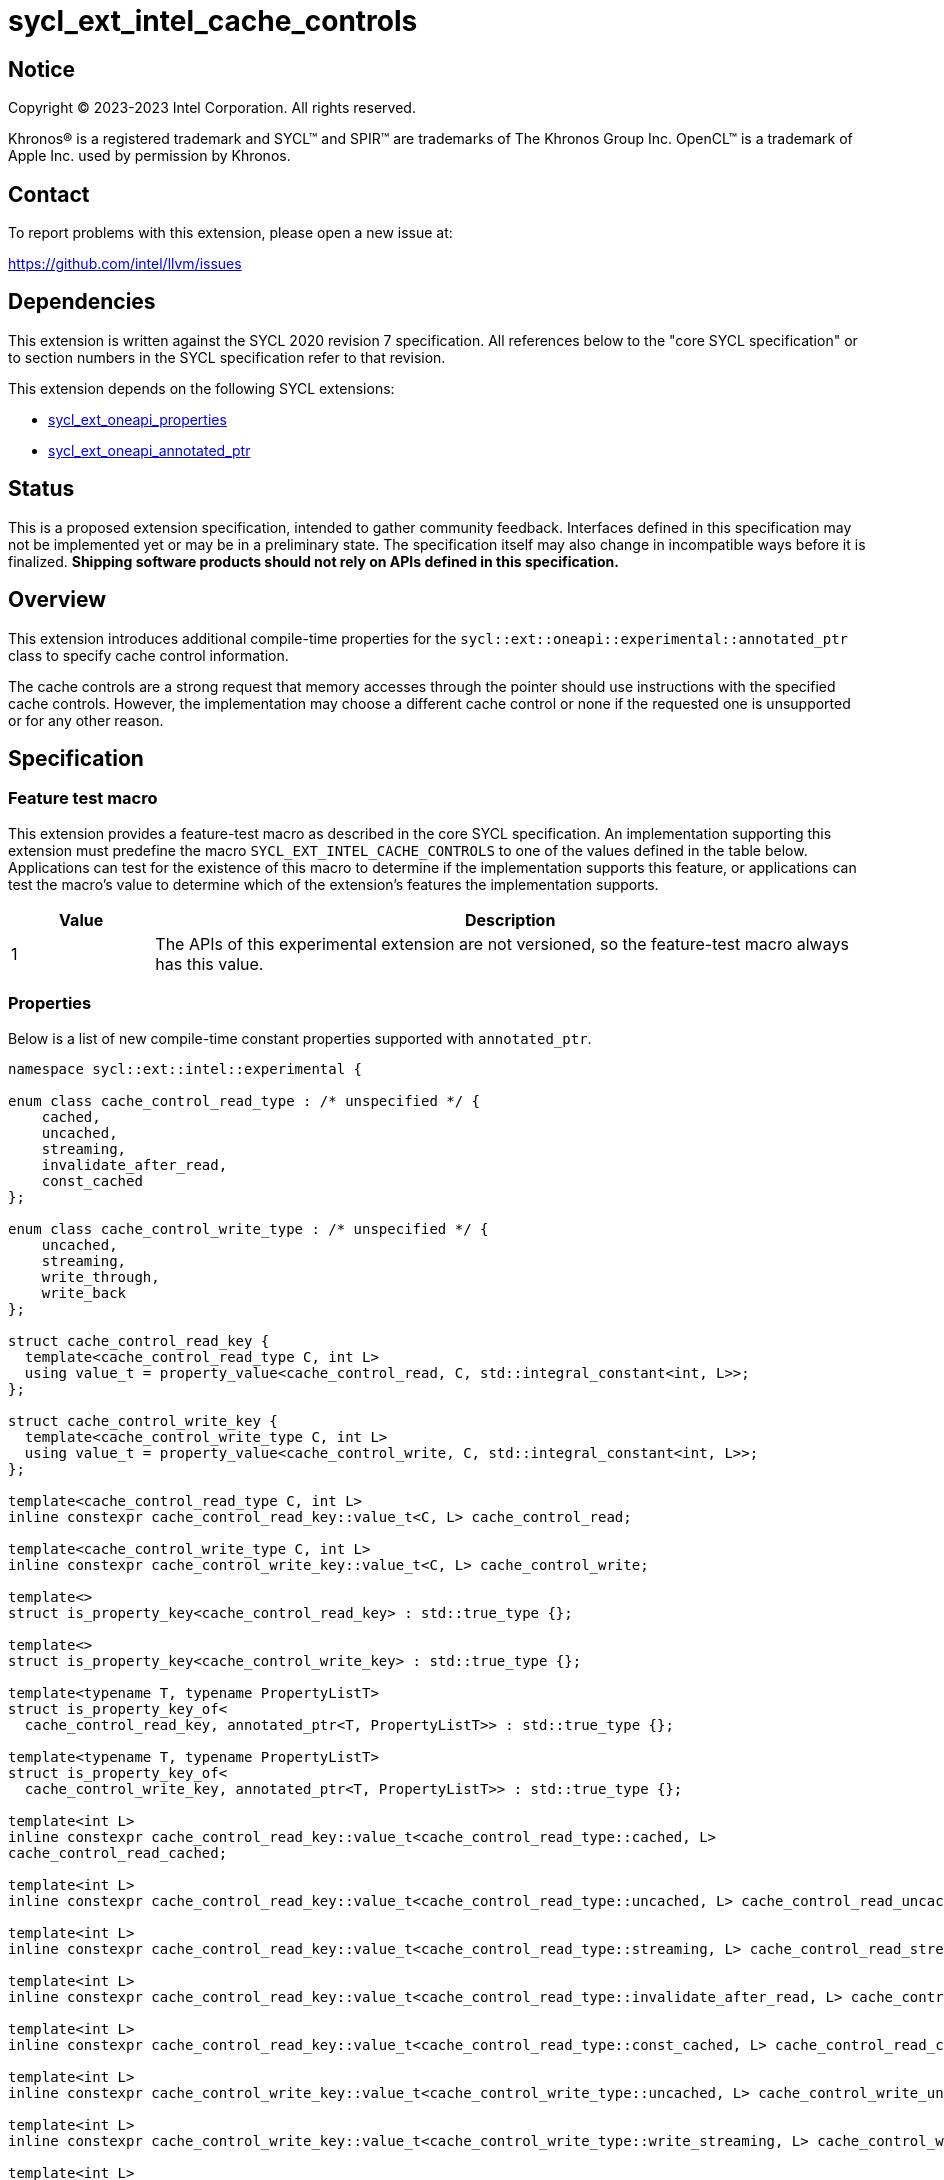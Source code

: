 = sycl_ext_intel_cache_controls

:source-highlighter: coderay
:coderay-linenums-mode: table

// This section needs to be after the document title.
:doctype: book
:toc2:
:toc: left
:encoding: utf-8
:lang: en
:dpcpp: pass:[DPC++]

// Set the default source code type in this document to C++,
// for syntax highlighting purposes.  This is needed because
// docbook uses c++ and html5 uses cpp.
:language: {basebackend@docbook:c++:cpp}


== Notice

[%hardbreaks]
Copyright (C) 2023-2023 Intel Corporation.  All rights reserved.

Khronos(R) is a registered trademark and SYCL(TM) and SPIR(TM) are trademarks
of The Khronos Group Inc.  OpenCL(TM) is a trademark of Apple Inc. used by
permission by Khronos.


== Contact

To report problems with this extension, please open a new issue at:

https://github.com/intel/llvm/issues


== Dependencies

This extension is written against the SYCL 2020 revision 7 specification.  All
references below to the "core SYCL specification" or to section numbers in the
SYCL specification refer to that revision.

This extension depends on the following SYCL extensions:

* link:../experimental/sycl_ext_oneapi_properties.asciidoc[sycl_ext_oneapi_properties]
* link:../experimental/sycl_ext_oneapi_annotated_ptr.asciidoc[sycl_ext_oneapi_annotated_ptr]



== Status

This is a proposed extension specification, intended to gather community
feedback.  Interfaces defined in this specification may not be implemented yet
or may be in a preliminary state.  The specification itself may also change in
incompatible ways before it is finalized.  *Shipping software products should
not rely on APIs defined in this specification.*


== Overview

This extension introduces additional compile-time properties for
the `sycl::ext::oneapi::experimental::annotated_ptr` class to specify
cache control information.

The cache controls are a strong request that memory accesses through the
pointer should use instructions with the specified cache controls.
However, the implementation may choose a different cache control or none
if the requested one is unsupported or for any other reason.


== Specification

=== Feature test macro

This extension provides a feature-test macro as described in the core SYCL
specification.  An implementation supporting this extension must predefine the
macro `SYCL_EXT_INTEL_CACHE_CONTROLS` to one of the values defined in the table
below.  Applications can test for the existence of this macro to determine if
the implementation supports this feature, or applications can test the macro's
value to determine which of the extension's features the implementation
supports.

[%header,cols="1,5"]
|===
|Value
|Description

|1
|The APIs of this experimental extension are not versioned, so the
 feature-test macro always has this value.
|===

=== Properties

Below is a list of new compile-time constant properties supported with
`annotated_ptr`.

```c++
namespace sycl::ext::intel::experimental {

enum class cache_control_read_type : /* unspecified */ {
    cached,
    uncached,
    streaming,
    invalidate_after_read,
    const_cached
};

enum class cache_control_write_type : /* unspecified */ {
    uncached,
    streaming,
    write_through,
    write_back
};

struct cache_control_read_key {
  template<cache_control_read_type C, int L>
  using value_t = property_value<cache_control_read, C, std::integral_constant<int, L>>;
};

struct cache_control_write_key {
  template<cache_control_write_type C, int L>
  using value_t = property_value<cache_control_write, C, std::integral_constant<int, L>>;
};

template<cache_control_read_type C, int L>
inline constexpr cache_control_read_key::value_t<C, L> cache_control_read;

template<cache_control_write_type C, int L>
inline constexpr cache_control_write_key::value_t<C, L> cache_control_write;

template<>
struct is_property_key<cache_control_read_key> : std::true_type {};

template<>
struct is_property_key<cache_control_write_key> : std::true_type {};

template<typename T, typename PropertyListT>
struct is_property_key_of<
  cache_control_read_key, annotated_ptr<T, PropertyListT>> : std::true_type {};

template<typename T, typename PropertyListT>
struct is_property_key_of<
  cache_control_write_key, annotated_ptr<T, PropertyListT>> : std::true_type {};

template<int L>
inline constexpr cache_control_read_key::value_t<cache_control_read_type::cached, L>
cache_control_read_cached;

template<int L>
inline constexpr cache_control_read_key::value_t<cache_control_read_type::uncached, L> cache_control_read_uncached;

template<int L>
inline constexpr cache_control_read_key::value_t<cache_control_read_type::streaming, L> cache_control_read_streaming;

template<int L>
inline constexpr cache_control_read_key::value_t<cache_control_read_type::invalidate_after_read, L> cache_control_invalidate_after_read;

template<int L>
inline constexpr cache_control_read_key::value_t<cache_control_read_type::const_cached, L> cache_control_read_const_cached;

template<int L>
inline constexpr cache_control_write_key::value_t<cache_control_write_type::uncached, L> cache_control_write_uncached;

template<int L>
inline constexpr cache_control_write_key::value_t<cache_control_write_type::write_streaming, L> cache_control_write_streaming;

template<int L>
inline constexpr cache_control_write_key::value_t<cache_control_write_type::write_through, L> cache_control_write_through;

template<int L>
inline constexpr cache_control_write_key::value_t<cache_control_write_type::write_back, L> cache_control_write_back;

} // namespace sycl::ext::intel::experimental
```
Each of these properties takes a cache level parameter indicating which level
of the cache hierarchy is affected. Cache level 0 indicates the cache closest
to the processing unit, cache level 1 indicates the next furthest cache
level, etc. It is legal to specify a cache level that does not exist on
the target device, but the property will be ignored in this case.

Note that a property specifies the cache behavior only for the indicated
cache level. In order to specify the behavior for multiple cache levels, 
multiple properties should be specified.

It is legal to specify several different cache control properties in the
same `annotated_ptr`. However, all instances of `cache_control_read_type` must
have different cache levels and all instances of `cache_control_write_type`
must have difference cache levels.

The cache control properties are divided into two categories: those that
are hints and those that are assertions by the application.

==== Cache control hints
These properties are hints requesting specific cache behavior when
loading or storing to memory through the `annotated_ptr`. These properties can
affect the performance of device code, but they do not change the semantics.

--
[options="header", cols="2,1"]
|====
| Property | Description
a|
[source]
----
cache_control_read<cache_control_read_type::cached, L>
----
|
This property requests that loads from memory through the `annotated_ptr`
may cache the data at level `L` in the memory hierarchy.
a|
[source]
----
cache_control_read<cache_control_read_type::uncached, L>
----
|
This property requests that loads from memory through the `annotated_ptr`
should not cache the data at level `L` in the memory hierarchy.
a|
[source]
----
cache_control_read<cache_control_read_type::streaming, L>
----
|
This property requests that loads from memory through the `annotated_ptr`
should cache the data at cache level `L`. The eviction policy is to give
lower priority to data cached using this property versus the `cached`
property.
a|
[source]
----
cache_control_write<cache_control_write_type::uncached, L>
----
|
This property requests that writes to memory through the `annotated_ptr`
should not cache the data at level `L` in the memory hierarchy.
a|
[source]
----
cache_control_write<cache_control_write_type::write_through, L>
----
|
This property requests that writes to memory through the `annotated_ptr`
should immediately write the data to the next-level cache after `L`
and mark the cache line at level `L` as "not dirty".
a|
[source]
----
cache_control_write<cache_control_write_type::write_back, L>
----
|
This property requests that writes to memory through the `annotated_ptr`
should write the data into the cache at level `L` and mark the cache line as
"dirty". Upon eviction, "dirty" data will be written into the cache at
level higher than `L`.
a|
[source]
----
cache_control_write<cache_control_write_type::streaming, L>
----
|
This property is the same as `write_through`, but requests use of a
policy that gives lower priority to data in the cache present
via a `streaming` cache control.
|====
--

==== Assertions by the application
These properties are assertions by the application, promising that the
application accesses memory in a certain way. Care must be taken when
using these properties because they can lead to undefined behavior if
they are misused.

--
[options="header", cols="3,1"]
|====
| Property | Description
a|
[source]
----
cache_control_read<cache_control_read_type::invalidate_after_read, L>
----
|
This property asserts that the cache line into which data is loaded
from memory through the `annotated_ptr` will not be read again
until it is overwritten. Therefore the load operation can invalidate
the cache line and discard "dirty" data. If the assertion is violated 
(i.e., the cache line is read again) then the behavior is undefined.
a|
[source]
----
cache_control_read<cache_control_read_type::const_cached, L>
----
|
This property asserts that the cache line containing the data
loaded from memory through the `annotated_ptr` will not be written
until kernel execution is completed.
If the assertion is violated (the cache line is written), the behavior
is undefined.
|====
--

== Implementation notes

It is intended that the SYCL cache control properties will be used by the
compiler to generate SPIR-V cache control operations. Alternatively, the
properties could be implemented by generating intrinsic function calls
that match the cache control types.

